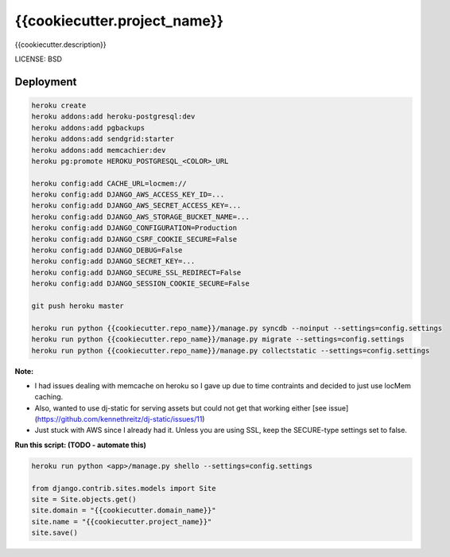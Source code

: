 {{cookiecutter.project_name}}
==============================

{{cookiecutter.description}}


LICENSE: BSD

Deployment
------------

.. code-block:: python

    heroku create
    heroku addons:add heroku-postgresql:dev
    heroku addons:add pgbackups
    heroku addons:add sendgrid:starter
    heroku addons:add memcachier:dev
    heroku pg:promote HEROKU_POSTGRESQL_<COLOR>_URL

    heroku config:add CACHE_URL=locmem://
    heroku config:add DJANGO_AWS_ACCESS_KEY_ID=...
    heroku config:add DJANGO_AWS_SECRET_ACCESS_KEY=...
    heroku config:add DJANGO_AWS_STORAGE_BUCKET_NAME=...
    heroku config:add DJANGO_CONFIGURATION=Production
    heroku config:add DJANGO_CSRF_COOKIE_SECURE=False
    heroku config:add DJANGO_DEBUG=False
    heroku config:add DJANGO_SECRET_KEY=...
    heroku config:add DJANGO_SECURE_SSL_REDIRECT=False
    heroku config:add DJANGO_SESSION_COOKIE_SECURE=False

    git push heroku master

    heroku run python {{cookiecutter.repo_name}}/manage.py syncdb --noinput --settings=config.settings
    heroku run python {{cookiecutter.repo_name}}/manage.py migrate --settings=config.settings
    heroku run python {{cookiecutter.repo_name}}/manage.py collectstatic --settings=config.settings

**Note:**

* I had issues dealing with memcache on heroku so I gave up due to time contraints and decided to just use locMem caching.
* Also, wanted to use dj-static for serving assets but could not get that working either [see issue](https://github.com/kennethreitz/dj-static/issues/11)
* Just stuck with AWS since I already had it. Unless you are using SSL, keep the SECURE-type settings set to false.


**Run this script: (TODO - automate this)**

.. code-block:: python

    heroku run python <app>/manage.py shello --settings=config.settings

    from django.contrib.sites.models import Site
    site = Site.objects.get()
    site.domain = "{{cookiecutter.domain_name}}"
    site.name = "{{cookiecutter.project_name}}"
    site.save()
